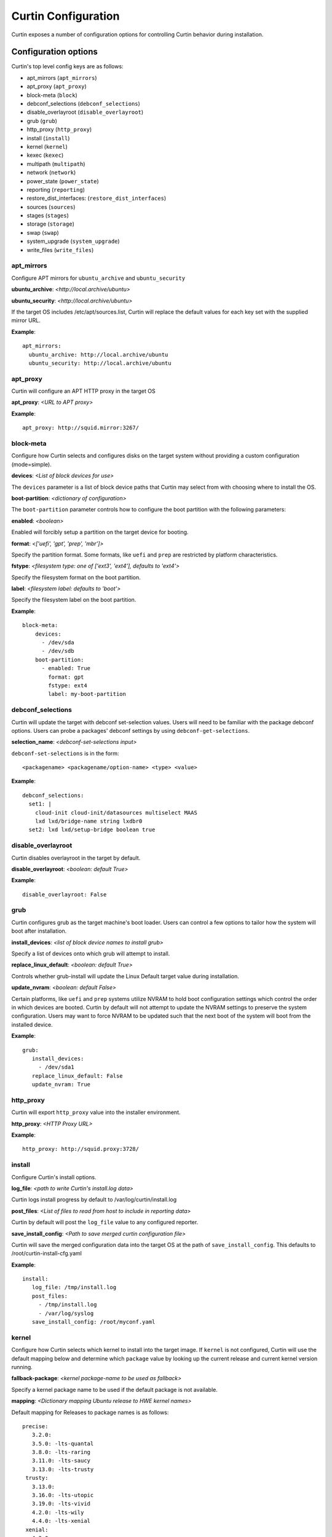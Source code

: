 ====================
Curtin Configuration
====================

Curtin exposes a number of configuration options for controlling Curtin
behavior during installation.


Configuration options
---------------------
Curtin's top level config keys are as follows:


- apt_mirrors (``apt_mirrors``)
- apt_proxy (``apt_proxy``)
- block-meta (``block``)
- debconf_selections (``debconf_selections``)
- disable_overlayroot (``disable_overlayroot``)
- grub (``grub``)
- http_proxy (``http_proxy``)
- install (``install``)
- kernel (``kernel``)
- kexec (``kexec``)
- multipath (``multipath``)
- network (``network``)
- power_state (``power_state``)
- reporting (``reporting``)
- restore_dist_interfaces: (``restore_dist_interfaces``)
- sources (``sources``)
- stages (``stages``)
- storage (``storage``)
- swap (``swap``)
- system_upgrade (``system_upgrade``)
- write_files (``write_files``)


apt_mirrors
~~~~~~~~~~~
Configure APT mirrors for ``ubuntu_archive`` and ``ubuntu_security``

**ubuntu_archive**: *<http://local.archive/ubuntu>*

**ubuntu_security**: *<http://local.archive/ubuntu>*

If the target OS includes /etc/apt/sources.list, Curtin will replace
the default values for each key set with the supplied mirror URL.

**Example**::

  apt_mirrors:
    ubuntu_archive: http://local.archive/ubuntu
    ubuntu_security: http://local.archive/ubuntu


apt_proxy
~~~~~~~~~
Curtin will configure an APT HTTP proxy in the target OS

**apt_proxy**: *<URL to APT proxy>*

**Example**::

  apt_proxy: http://squid.mirror:3267/


block-meta
~~~~~~~~~~
Configure how Curtin selects and configures disks on the target
system without providing a custom configuration (mode=simple).

**devices**: *<List of block devices for use>*

The ``devices`` parameter is a list of block device paths that Curtin may
select from with choosing where to install the OS.

**boot-partition**: *<dictionary of configuration>*

The ``boot-partition`` parameter controls how to configure the boot partition
with the following parameters:

**enabled**: *<boolean>*

Enabled will forcibly setup a partition on the target device for booting.

**format**: *<['uefi', 'gpt', 'prep', 'mbr']>*

Specify the partition format.  Some formats, like ``uefi`` and ``prep``
are restricted by platform characteristics.

**fstype**: *<filesystem type: one of ['ext3', 'ext4'], defaults to 'ext4'>*

Specify the filesystem format on the boot partition.

**label**: *<filesystem label: defaults to 'boot'>*

Specify the filesystem label on the boot partition.

**Example**::

  block-meta:
      devices:
        - /dev/sda
        - /dev/sdb
      boot-partition:
        - enabled: True
          format: gpt
          fstype: ext4
          label: my-boot-partition


debconf_selections
~~~~~~~~~~~~~~~~~~
Curtin will update the target with debconf set-selection values.  Users will
need to be familiar with the package debconf options.  Users can probe a
packages' debconf settings by using ``debconf-get-selections``.

**selection_name**: *<debconf-set-selections input>*

``debconf-set-selections`` is in the form::

  <packagename> <packagename/option-name> <type> <value>

**Example**::

  debconf_selections:
    set1: |
      cloud-init cloud-init/datasources multiselect MAAS
      lxd lxd/bridge-name string lxdbr0
    set2: lxd lxd/setup-bridge boolean true



disable_overlayroot
~~~~~~~~~~~~~~~~~~~
Curtin disables overlayroot in the target by default.

**disable_overlayroot**: *<boolean: default True>*

**Example**::

  disable_overlayroot: False


grub
~~~~
Curtin configures grub as the target machine's boot loader.  Users
can control a few options to tailor how the system will boot after
installation.

**install_devices**: *<list of block device names to install grub>*

Specify a list of devices onto which grub will attempt to install.

**replace_linux_default**: *<boolean: default True>*

Controls whether grub-install will update the Linux Default target
value during installation.

**update_nvram**: *<boolean: default False>*

Certain platforms, like ``uefi`` and ``prep`` systems utilize
NVRAM to hold boot configuration settings which control the order in
which devices are booted.  Curtin by default will not attempt to
update the NVRAM settings to preserve the system configuration.
Users may want to force NVRAM to be updated such that the next boot
of the system will boot from the installed device.

**Example**::

  grub:
     install_devices:
       - /dev/sda1
     replace_linux_default: False
     update_nvram: True


http_proxy
~~~~~~~~~~
Curtin will export ``http_proxy`` value into the installer environment.

**http_proxy**: *<HTTP Proxy URL>*

**Example**::

  http_proxy: http://squid.proxy:3728/



install
~~~~~~~
Configure Curtin's install options.

**log_file**: *<path to write Curtin's install.log data>*

Curtin logs install progress by default to /var/log/curtin/install.log

**post_files**: *<List of files to read from host to include in reporting data>*

Curtin by default will post the ``log_file`` value to any configured reporter.

**save_install_config**: *<Path to save merged curtin configuration file>*

Curtin will save the merged configuration data into the target OS at 
the path of ``save_install_config``.  This defaults to /root/curtin-install-cfg.yaml

**Example**::

  install:
     log_file: /tmp/install.log
     post_files:
       - /tmp/install.log
       - /var/log/syslog
     save_install_config: /root/myconf.yaml


kernel
~~~~~~
Configure how Curtin selects which kernel to install into the target image.
If ``kernel`` is not configured, Curtin will use the default mapping below
and determine which ``package`` value by looking up the current release
and current kernel version running.


**fallback-package**: *<kernel package-name to be used as fallback>*

Specify a kernel package name to be used if the default package is not
available.

**mapping**: *<Dictionary mapping Ubuntu release to HWE kernel names>*

Default mapping for Releases to package names is as follows::

 precise:
    3.2.0: 
    3.5.0: -lts-quantal
    3.8.0: -lts-raring
    3.11.0: -lts-saucy
    3.13.0: -lts-trusty
  trusty:
    3.13.0: 
    3.16.0: -lts-utopic
    3.19.0: -lts-vivid
    4.2.0: -lts-wily
    4.4.0: -lts-xenial
  xenial:
    4.3.0:
    4.4.0:
 

**package**: *<Linux kernel package name>*

Specify the exact package to install in the target OS.

**Example**::

  kernel:
    fallback-package: linux-image-generic
    package: linux-image-generic-lts-xenial
    mapping:
      - xenial:
        - 4.4.0: -my-custom-kernel    


kexec
~~~~~
Curtin can use kexec to "reboot" into the target OS.

**mode**: *<on>*

Enable rebooting with kexec.

**Example**::

  kexec: on


multipath
~~~~~~~~~
Curtin will detect and autoconfigure multipath by default to enable
boot for systems with multipath.  Curtin does not apply any advanced
configuration or tuning, rather it uses distro defaults and provides
enough configuration to enable booting.

**mode**: *<['auto', ['disabled']>*

Defaults to auto which will configure enough to enable booting on multipath
devices.  Disabled will prevent curtin from installing or configuring
multipath.

**overwrite_bindings**: *<boolean>*

If ``overwrite_bindings`` is True then Curtin will generate new bindings
file for multipath, overriding any existing binding in the target image.

**Example**::

  multipath:
      mode: auto
      overwrite_bindings: True


network
~~~~~~~
Configure networking (see Networking section for details).

**network_option_1**: *<option value>*

**Example**::

  network:
     version: 1
     config:
       - type: physical
         name: eth0
         mac_address: "c0:d6:9f:2c:e8:80"
         subnets:
           - type: dhcp4


power_state
~~~~~~~~~~~
Curtin can configure the target machine into a specific power state after
completing an installation.  Default is to do nothing.

**delay**: *<Integer seconds to delay change in state>*

Curtin will wait ``delay`` seconds before changing the power state.

**mode**: *<New power state is one of: [halt, poweroff, reboot]>*

Curtin will transition the node into one of the new states listed.

``halt`` will stop a machine, but may not cut the power to the system.
``poweroff`` will stop a machine and request it shut off the power.
``reboot`` will perform a platform reset.

**message**:  *<message string>*

The ``message`` string will be broadcast to system consoles prior to
power state change.


**Example**::

  power_state:
    mode: poweroff
    delay: 5
    message: Bye Bye


reporting
~~~~~~~~~
Configure installation reporting (see Reporting section for details).

**Example**::

  reporting:
    maas:
      level: DEBUG
      type: webhook
      endpoint: http://localhost:8000/


restore_dist_interfaces
~~~~~~~~~~~~~~~~~~~~~~~
Curtin can restore a copy of /etc/network/interfaces built in to cloud images.

**restore_dist_interfaces**: *<boolean>*

If True, then Curtin will restore the interfaces file into the target.


**Example**::

  restore_dist_interfaces: True


sources
~~~~~~~
Specify the root image to install on to the target system.  The URI also
configures the method used to copy the image to the target system.

**sources**: *<List of source URIs>*

``source URI`` may be one of:

- **dd-**:  Use ``dd`` command to write image to target.
- **cp://**: Use ``rsync`` command to copy source directory to target.
- **file://**: Use ``tar`` command to extract source to target.
- **http[s]://**: Use ``wget | tar`` commands to extract source to target.

**Example Cloud-image**::

  sources: 
    - https://cloud-images.ubuntu.com/xenial/current/xenial-server-cloudimg-amd64-root.tar.gz

**Example Custom DD image**::

  sources: 
    - dd-img: https://localhost/raw_images/centos-6-3.img

**Example Copy from booted environment**::

  sources: 
    - cp:///


**Example Copy from local tarball**::

  sources: 
    - file:///tmp/root.tar.gz


stages
~~~~~~
Curtin installation executes in stages.  At each stage, Curtin will look for
a list of commands to run at each stage by reading in from the Curtin config
*<stage_name>_commands* which is a dictionary and each key contains a list
of commands to run.  Users may override the stages value to control
what curtin stages execute.  During each stage, the commands are executed
in C Locale sort order.  Users should name keys in a NN-XXX format where NN
is a two-digit number to exercise control over execution order.

The following stages are defined in Curtin and 
run by default.

- **early**: *Preparing for Installation*

This stage runs before any actions are taken for installation.  By default
this stage does nothing.

- **partitioning**: *Select and partition disks for installation*

This stage runs ``curtin block-meta simple`` by default.

- **network**: *Probe and configure networking*

This stage runs ``curtin net-meta auto`` by default.

- **extract**: *Writing install sources to disk*

This stage runs ``curtin extract`` by default.

- **extract**: *Writing install sources to disk*

This stage runs ``curtin extract`` by default.

- **curthooks**: *Configuring installed system*

This stage runs ``curtin curthooks`` by default.

- **hooks**: *Finalizing installation*

This stage runs ``curtin hook`` by default.

- **late**: *Executing late commands*

This stage runs after Curtin has completed the installation.  By default
this stage does nothing.

**Example Custom Stages**::

  # Skip the whole install and just run `mystage`
  stages: ['early', 'late', 'mystage']
  mystage_commands:
     00-cmd: ['/usr/bin/foo']

**Example Early and Late commands**::

  early_commands:
      99-cmd:  ['echo', 'I ran last']
      00-cmd:  ['echo', 'I ran first']
  late_commands:
      50-cmd: ['curtin', 'in-target' '--', 'touch', '/etc/disable_overlayroot']
    

swap
~~~~
Curtin can configure a swapfile on the filesystem in the target system.
Size settings can be integer or string values with suffix.  Curtin
supports the following suffixes which multiply the value.

- **B**: *1*
- **K[B]**: *1 << 10*
- **M[B]**: *1 << 20*
- **G[B]**: *1 << 10*
- **T[B]**: *1 << 10*

Curtin will use a heuristic to configure the swapfile size if the ``size``
parameter is not set to a specific value.  The ``maxsize`` sets the upper
bound of the heuristic calculation.

**filename**: *<path to swap file>* 

Configure the filename of the swap file. Defaults to /swap.img

**maxsize**: *<Size string>*

Configure the max size of the swapfile, defaults to 8GB

**size**: *<Size string>*

Configure the exact size of the swapfile.  Setting ``size`` to 0 will
disable swap.

**Example**::

  swap:
    filename: swap.img
    size: None
    maxsize: 4GB


system_upgrade
~~~~~~~~~~~~~~
Control if Curtin runs `dist-upgrade` in target after install.  Defaults to
False.

**enabled**: *<boolean>*

**Example**::

  system_upgrade:
    enabled: False


write_files
~~~~~~~~~~~
Curtin supports writing out arbitrary data to a file.
``write_files`` accepts a dictionary of entries formatted as follows:

**path**: *<path and filename to save content>*

Specify the name and location of where to write the content.

**permissions**: *<Unix permission string>*

Specify the permissions mode as an integer or string of numbers.

**content**: *<data>*

Specify the content.

**Example**::

  write_files:
    f1:
      path: /file1
      content: !!binary |
        f0VMRgIBAQAAAAAAAAAAAAIAPgABAAAAwARAAAAAAABAAAAAAAAAAJAVAAAAAAA
    f2: {path: /file2, content: "foobar", permissions: '0666'}
